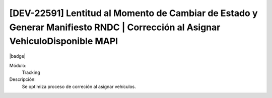 [DEV-22591] Lentitud al Momento de Cambiar de Estado y Generar Manifiesto RNDC | Corrección al Asignar VehiculoDisponible MAPI
==============================================================================================================================

|badge|

.. |badge| raw:: html
   
   <span style="background-color: #7c04de; color: white; padding: 4px 8px; border-radius: 4px;">Corrección</span>

Módulo: 
   Tracking

Descripción: 
 Se optimiza proceso de correción al asignar vehículos.

.. versionchanged:: 10.230.0.0-LTS

